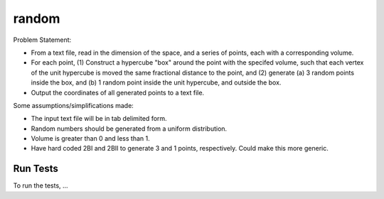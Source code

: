 .. role:: raw-math(raw)
    :format: latex html

random
=============

Problem Statement:

* From a text file, read in the dimension of the space, and a series of points, each with a corresponding volume.

* For each point, (1) Construct a hypercube "box" around the point with the specifed volume, such that each vertex of the unit hypercube is moved the same fractional distance to the point, and (2) generate (a) 3 random points inside the box, and (b) 1 random point inside the unit hypercube, and outside the box.

* Output the coordinates of all generated points to a text file.
 
Some assumptions/simplifications made:

* The input text file will be in tab delimited form.

* Random numbers should be generated from a uniform distribution.

* Volume is greater than 0 and less than 1.

* Have hard coded 2BI and 2BII to generate 3 and 1 points, respectively. Could make this more generic.

Run Tests
------------------

To run the tests, ...

